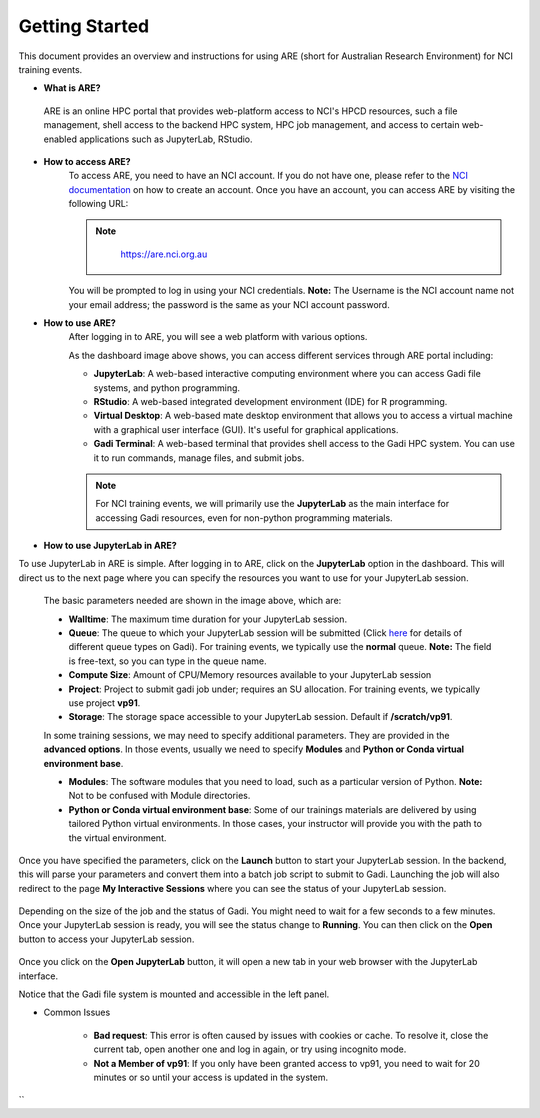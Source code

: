 .. _getting-started:

Getting Started
-------

This document provides an overview and instructions for using ARE (short for Australian Research Environment) for NCI training events. 

* **What is ARE?**
 ARE is an online HPC portal that provides web-platform access to NCI's HPCD resources, such a file management, shell access to the backend HPC system, HPC job management, and access to certain web-enabled applications such as JupyterLab, RStudio.

* **How to access ARE?**
    To access ARE, you need to have an NCI account. If you do not have one, please refer to the `NCI documentation <https://opus.nci.org.au/x/SAG9DQ>`_ on how to create an account. Once you have an account, you can access ARE by visiting the following URL: 
    
    .. admonition:: Note
        :class: note

         https://are.nci.org.au

    

    You will be prompted to log in using your NCI credentials. **Note:** The Username is the NCI account name not your email address; the password is the same as your NCI account password.

* **How to use ARE?**
    After logging in to ARE, you will see a web platform with various options.

    .. image:: ./figures/ARE_login.png
        :width: 700px
        :align: center

    As the dashboard image above shows, you can access different services through ARE portal including:

    - **JupyterLab**: A web-based interactive computing environment where you can access Gadi file systems, and python programming.


    - **RStudio**: A web-based integrated development environment (IDE) for R programming.


    - **Virtual Desktop**: A web-based mate desktop environment that allows you to access a virtual machine with a graphical user interface (GUI). It's useful for graphical applications.


    - **Gadi Terminal**: A web-based terminal that provides shell access to the Gadi HPC system. You can use it to run commands, manage files, and submit jobs.


    .. admonition:: Note
        :class: note

        For NCI training events, we will primarily use the **JupyterLab** as the main interface for accessing Gadi resources, even for non-python programming materials.



* **How to use JupyterLab in ARE?**
To use JupyterLab in ARE is simple. After logging in to ARE, click on the **JupyterLab** option in the dashboard. This will direct us to the next page where you can specify the resources you want to use for your JupyterLab session.

    .. image:: ./figures/ARE_param.png
        :width: 700px
        :align: center

 The basic parameters needed are shown in the image above, which are:

 - **Walltime**: The maximum time duration for your JupyterLab session. 


 - **Queue**: The queue to which your JupyterLab session will be submitted (Click `here <https://opus.nci.org.au/x/ZIQeDg>`_ for details of different queue types on Gadi). For training events, we typically use the **normal** queue. **Note:** The field is free-text, so you can type in the queue name.


 - **Compute Size**: Amount of CPU/Memory resources available to your JupyterLab session


 - **Project**: Project to submit gadi job under; requires an SU allocation. For training events, we typically use project **vp91**. 


 - **Storage**: The storage space accessible to your JupyterLab session. Default if **/scratch/vp91**.
 
 
 
 In some training sessions, we may need to specify additional parameters. 
 They are provided in the **advanced options**. 
 In those events, usually we need to specify **Modules** and **Python or Conda virtual environment base**. 


 - **Modules**: The software modules that you need to load, such as a particular version of Python. **Note:** Not to be confused with Module directories.


 - **Python or Conda virtual environment base**: Some of our trainings materials are delivered by using tailored Python virtual environments. In those cases, your instructor will provide you with the path to the virtual environment.


Once you have specified the parameters, click on the **Launch** button to start your JupyterLab session. 
In the backend, this will parse your parameters and convert them into a batch job script to submit to Gadi.
Launching the job will also redirect to the page **My Interactive Sessions** where you can see the status of your JupyterLab session.

    .. image:: ./figures/ARE_launching.png
        :width: 700px
        :align: center

Depending on the size of the job and the status of Gadi. You might need to wait for a few seconds to a few minutes.
Once your JupyterLab session is ready, you will see the status change to **Running**.
You can then click on the **Open** button to access your JupyterLab session.

    .. image:: ./figures/ARE_running.png
        :width: 700px
        :align: center 

Once you click on the **Open JupyterLab** button, it will open a new tab in your web browser with the JupyterLab interface.
    .. image:: ./figures/ARE_web.png
        :width: 700px
        :align: center

Notice that the Gadi file system is mounted and accessible in the left panel.

* Common Issues

    - **Bad request**: This error is often caused by issues with cookies or cache. To resolve it, close the current tab, open another one and log in again, or try using incognito mode.

    - **Not a Member of vp91**: If you only have been granted access to vp91, you need to wait for 20 minutes or so until your access is updated in the system.
``
